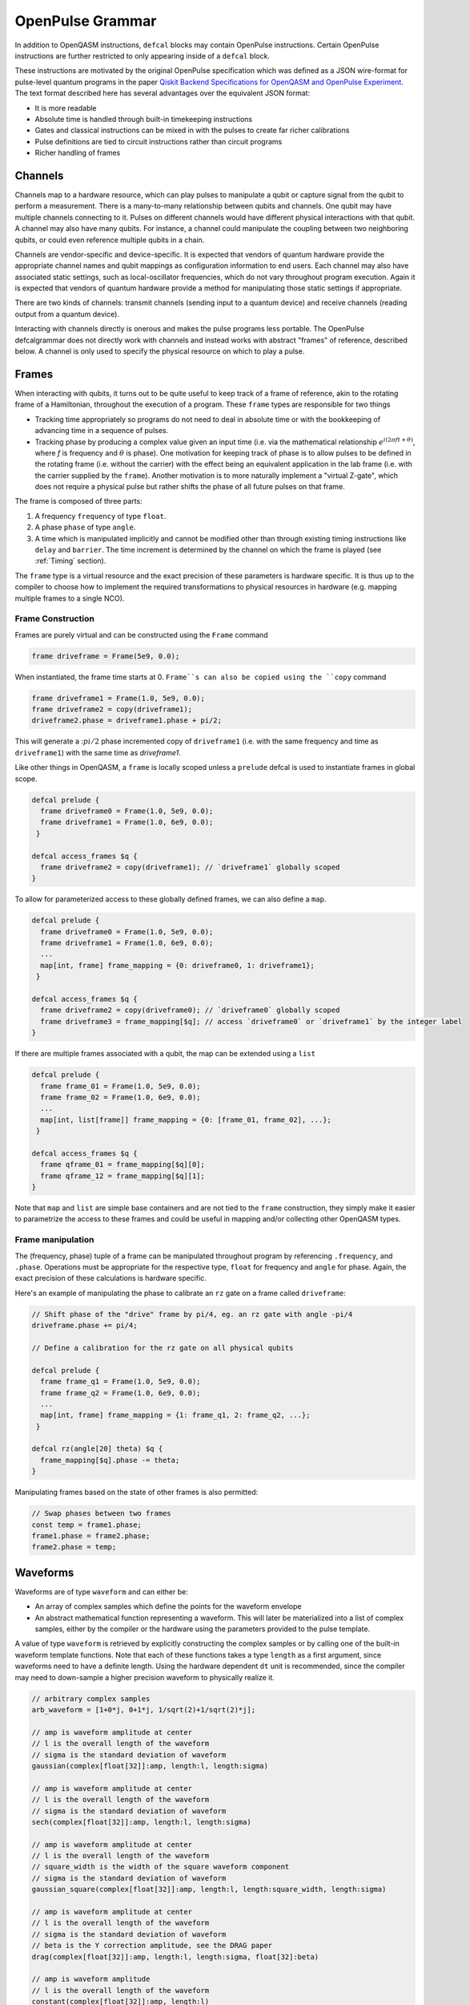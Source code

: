 OpenPulse Grammar
=================

In addition to OpenQASM instructions, ``defcal`` blocks may contain OpenPulse
instructions. Certain OpenPulse instructions are further restricted to only
appearing inside of a ``defcal`` block.

These instructions are motivated by the original OpenPulse specification which
was defined as a JSON wire-format for pulse-level quantum programs in the paper
`Qiskit Backend Specifications for OpenQASM and OpenPulse Experiment
<https://arxiv.org/abs/1809.03452>`_.
The text format described here has several advantages over the equivalent JSON
format:

- It is more readable
- Absolute time is handled through built-in timekeeping instructions
- Gates and classical instructions can be mixed in with the pulses to create far richer calibrations
- Pulse definitions are tied to circuit instructions rather than circuit programs
- Richer handling of frames

Channels
--------

Channels map to a hardware resource, which can play pulses to manipulate a qubit
or capture signal from the qubit to perform a measurement. There is a many-to-many
relationship between qubits and channels. One qubit may have multiple channels
connecting to it. Pulses on different channels would have different physical
interactions with that qubit. A channel may also have many qubits. For instance,
a channel could manipulate the coupling between two neighboring qubits, or
could even reference multiple qubits in a chain.

Channels are vendor-specific and device-specific. It is expected that vendors
of quantum hardware provide the appropriate channel names and qubit mappings
as configuration information to end users. Each channel may also have associated
static settings, such as local-oscillator frequencies, which do not vary
throughout program execution. Again it is expected that vendors of quantum
hardware provide a method for manipulating those static settings if appropriate.

There are two kinds of channels: transmit channels (sending input to a quantum
device) and receive channels (reading output from a quantum device).

Interacting with channels directly is onerous and makes the pulse programs less
portable. The OpenPulse defcalgrammar does not directly work with channels and
instead works with abstract "frames" of reference, described below. A channel
is only used to specify the physical resource on which to play a pulse.

Frames
------

When interacting with qubits, it turns out to be quite useful to keep track of a frame of reference,
akin to the rotating frame of a Hamiltonian, throughout the execution of a program. These ``frame``
types are responsible for two things

- Tracking time appropriately so programs do not need to deal in absolute time or with the
  bookkeeping of advancing time in a sequence of pulses.
- Tracking phase by producing a complex value given an input time (i.e. via the mathematical
  relationship :math:`e^{i\left(2\pi f t + \theta\right)}`,  where `f` is frequency and
  :math:`\theta` is phase). One motivation for keeping track of phase is to allow pulses to be
  defined in the rotating frame (i.e. without the carrier) with the effect being
  an equivalent application in the lab frame (i.e. with the carrier supplied by the ``frame``).
  Another motivation is to more naturally implement a "virtual Z-gate", which does not require a
  physical pulse but rather shifts the phase of all future pulses on that frame.

The frame is composed of three parts:

1. A frequency ``frequency`` of type ``float``.
2. A phase ``phase`` of type ``angle``.
3. A time which is manipulated implicitly and cannot be modified other
   than through existing timing instructions like ``delay`` and ``barrier``. The time increment
   is determined by the channel on which the frame is played (see :ref:`Timing` section).

The ``frame`` type is a virtual resource and the exact precision of these parameters is
hardware specific. It is thus up to the compiler to choose how to implement the required
transformations to physical resources in hardware (e.g. mapping multiple frames to a
single NCO).

Frame Construction
~~~~~~~~~~~~~~~~~~

Frames are purely virtual and can be constructed using the ``Frame`` command

.. code-block:: javascript

  frame driveframe = Frame(5e9, 0.0);

When instantiated, the frame time starts at 0. ``Frame``s can also be copied using the
``copy`` command

.. code-block:: javascript

  frame driveframe1 = Frame(1.0, 5e9, 0.0);
  frame driveframe2 = copy(driveframe1);
  driveframe2.phase = driveframe1.phase + pi/2;

This will generate a ::math:`pi/2` phase incremented copy of ``driveframe1`` (i.e. with
the same frequency and time as ``driveframe1``) with the same time as `driveframe1`.

Like other things in OpenQASM, a ``frame`` is locally scoped unless a ``prelude`` defcal is used
to instantiate frames in global scope.

.. code-block:: javascript

   defcal prelude {
     frame driveframe0 = Frame(1.0, 5e9, 0.0);
     frame driveframe1 = Frame(1.0, 6e9, 0.0);
    }

   defcal access_frames $q {
     frame driveframe2 = copy(driveframe1); // `driveframe1` globally scoped
   }


To allow for parameterized access to these globally defined frames, we can also define a ``map``.

.. code-block:: javascript

   defcal prelude {
     frame driveframe0 = Frame(1.0, 5e9, 0.0);
     frame driveframe1 = Frame(1.0, 6e9, 0.0);
     ...
     map[int, frame] frame_mapping = {0: driveframe0, 1: driveframe1};
    }

   defcal access_frames $q {
     frame driveframe2 = copy(driveframe0); // `driveframe0` globally scoped
     frame driveframe3 = frame_mapping[$q]; // access `driveframe0` or `driveframe1` by the integer label
   }


If there are multiple frames associated with a qubit, the map can be extended using a
``list``

.. code-block:: javascript

   defcal prelude {
     frame frame_01 = Frame(1.0, 5e9, 0.0);
     frame frame_02 = Frame(1.0, 6e9, 0.0);
     ...
     map[int, list[frame]] frame_mapping = {0: [frame_01, frame_02], ...};
    }

   defcal access_frames $q {
     frame qframe_01 = frame_mapping[$q][0];
     frame qframe_12 = frame_mapping[$q][1];
   }

Note that ``map`` and ``list`` are simple base containers and are not tied to the ``frame``
construction, they  simply make it easier to parametrize the access to these frames and could
be useful in mapping and/or collecting other OpenQASM types.

Frame manipulation
~~~~~~~~~~~~~~~~~~

The (frequency, phase) tuple of a frame can be manipulated throughout program
by referencing ``.frequency``, and ``.phase``. Operations must be
appropriate for the respective type, ``float`` for frequency and ``angle`` for
phase. Again, the exact precision of these calculations is hardware specific.

Here's an example of manipulating the phase to calibrate an ``rz`` gate on a frame called
``driveframe``:

.. code-block:: javascript

   // Shift phase of the "drive" frame by pi/4, eg. an rz gate with angle -pi/4
   driveframe.phase += pi/4;

   // Define a calibration for the rz gate on all physical qubits

   defcal prelude {
     frame frame_q1 = Frame(1.0, 5e9, 0.0);
     frame frame_q2 = Frame(1.0, 6e9, 0.0);
     ...
     map[int, frame] frame_mapping = {1: frame_q1, 2: frame_q2, ...};
    }

   defcal rz(angle[20] theta) $q {
     frame_mapping[$q].phase -= theta;
   }

Manipulating frames based on the state of other frames is also permitted:

.. code-block:: javascript

   // Swap phases between two frames
   const temp = frame1.phase;
   frame1.phase = frame2.phase;
   frame2.phase = temp;

Waveforms
---------

Waveforms are of type ``waveform`` and can either be:

- An array of complex samples which define the points for the waveform envelope
- An abstract mathematical function representing a waveform. This will later be
  materialized into a list of complex samples, either by the compiler or the hardware
  using the parameters provided to the pulse template.

A value of type ``waveform`` is retrieved by explicitly constructing the complex samples
or by calling one of the built-in waveform template functions. Note that each of these
functions takes a type ``length`` as a first argument, since waveforms need to have a definite
length. Using the hardware dependent ``dt`` unit is recommended, since the compiler may need to
down-sample a higher precision waveform to physically realize it.

.. code-block:: javascript

   // arbitrary complex samples
   arb_waveform = [1+0*j, 0+1*j, 1/sqrt(2)+1/sqrt(2)*j];

   // amp is waveform amplitude at center
   // l is the overall length of the waveform
   // sigma is the standard deviation of waveform
   gaussian(complex[float[32]]:amp, length:l, length:sigma)

   // amp is waveform amplitude at center
   // l is the overall length of the waveform
   // sigma is the standard deviation of waveform
   sech(complex[float[32]]:amp, length:l, length:sigma)

   // amp is waveform amplitude at center
   // l is the overall length of the waveform
   // square_width is the width of the square waveform component
   // sigma is the standard deviation of waveform
   gaussian_square(complex[float[32]]:amp, length:l, length:square_width, length:sigma)

   // amp is waveform amplitude at center
   // l is the overall length of the waveform
   // sigma is the standard deviation of waveform
   // beta is the Y correction amplitude, see the DRAG paper
   drag(complex[float[32]]:amp, length:l, length:sigma, float[32]:beta)

   // amp is waveform amplitude
   // l is the overall length of the waveform
   constant(complex[float[32]]:amp, length:l)

   // amp is waveform amplitude
   // l is the overall length of the waveform
   // frequency is the frequency of the waveform
   // phase is the phase of the waveform
   sine(complex[float[32]]:amp, length: l, float[32]: frequency, angle: phase)

We can manipulate the ``waveform`` types using the following signal processing functions to produce
new waveforms

- ``mix(wf1: waveform, wf2: waveform)`` -> waveform - Mix two input waveforms to produce a new waveform.
  This is equivalent to the product signal :math:`wf(t_i) = wf_1(t_i) \times wf_2(t_i)`
- ``sum(wf1: waveform, wf2: waveform)`` -> waveform - Sum two input waveforms to produce a new waveform.
- ``piecewise(wf0: waveform, wf1: waveform)`` -> waveform - Output waveform.
- ``offset(wf: waveform, amount: complex)`` -> waveform - Offset the input waveform by an amount.
- ``scale(wf: waveform, factor: complex)`` -> waveform - Scale the input waveform by a factor.
- ``conj(wf: waveform) -> waveform`` - Conjugate the input waveform.
- ``re(wf: waveform) -> waveform`` - Real component of input waveform.
- ``im(wf: waveform) -> waveform`` - Imaginary component of input waveform.
- ``abs(wf: waveform) -> waveform`` - Transform waveform as norm of input. waveform
- ``phase_shift(wf: waveform, ang: angle) -> waveform`` - Signal with relative phase, ang.

Play instruction
----------------

Waveforms are scheduled using the ``play`` instruction. These instructions may
only appear inside a ``defcal`` block!

Play instructions have three required parameters:

- a value of type ``waveform`` representing the waveform envelope
- the frame to use for the pulse
- the channel on which to play the pulse

.. code-block:: javascript

   // Play a 3 sample pulse on the tx0 channel
   play(tx0, [1+0*j, 0+1*j, 1/sqrt(2)+1/sqrt(2)*j], driveframe);

   // Play a gaussian pulse on the tx1 channel
   frame f1 = Frame(q1_freq, 0.0);
   play(tx1, gaussian(...), f1);

Capture Instruction
-------------------

Acquisition is scheduled by a ``capture`` instruction. This is a special
``kernel`` function which is specified by a hardware vendor. The measurement
process is difficult to describe generically due to the wide variety of
hardware and measurement methods. Like the play instruction, these instructions
may only appear inside a ``defcal`` block!

The only required parameters are the ``channel`` and the ``frame``.

The following are possible parameters that might be included:

- A "duration" of type ``length``, if it cannot be inferred from other parameters
- A "filter", which is dot product-ed with the measured IQ the distill the
  result into a single IQ value
- A "tag", which could be used to identify which branch of an if statement was
  traversed

Again it is up to the hardware vendor to determine the parameters and write a
kernel definition at the top-level, such as:

.. code-block:: javascript

   // Minimum requirement
   kernel capture(channel chan, frame output) -> complex[32];

   // A capture command with more features
   kernel capture(channel chan, frame output, pulse filter) -> complex[32];

The return type of a ``capture`` command varies. It could be a raw trace, ie. a
list of samples taken over a short period of time. It could be some averaged IQ
value. It could be a classified bit. Or it could even have no return value,
pushing the results into some buffer which is then accessed outside the program.

Timing
------

Each frame maintains its own "clock". When a pulse is played the clock for
that frame advances by the length of the pulse.

For frames, everything behaves analogous to qubits in the
`Delays <delays.html>`_ section of this specification. There are however some
small differences.

The ``delay`` instruction may take a frame instead of a qubit. The ``barrier``
instruction may also take a list of frames intead of a list of qubits and aligns the time
of the clocks given as arguments.

``defcal`` blocks have an implicit ``barrier`` on every frame that enters the block,
meaning that those clocks are guaranteed to be aligned at the start of the block.
These blocks also need to have a well-defined length, similar to the ``boxas`` block.

.. code-block:: javascript

   waveform p = ...; // some 100dt waveform

   defcal prelude {
     frame driveframe1 = Frame(1.0, 5e9, 0.0);
     frame driveframe2 = Frame(1.0, 6e9, 0.0);
   }

   defcal aligned_gates {
     // driveframe1 and driveframe2 used in this defcal, so clocks are aligned
     play(tx0, p, driveframe1);
     delay[20dt] driveframe1;
     // Clocks now unaligned by 120dt, so we use a `barrier` to re-align
     barrier(driveframe1, driveframe2);
     // `driveframe2` will now play a pulse 120dt after `driveframe1` finishes playing
     play(tx0, p, driveframe2);
   }

Examples
--------

Cross-resonance gate
~~~~~~~~~~~~~~~~~~~~


.. code-block:: javascript

  defcal prelude {
     frame frame0 = Frame(1.0, 5e9, 0.0);
  }

  defcal cross_resonance $0 $1 {
      // Initialize
      channel d0 = txch($0, "drive");
      channel d1 = txch($1, "drive");

      waveform wf1 = gaussian_square(1., 1024dt, 128dt, 32dt);
      waveform wf2 = gaussian_square(0.1, 1024dt, 128dt, 32dt);

      // phase update some virtual Z gate
      frame0.phase += pi/2;

      /*** Do pre-rotation ***/
      {...}

      // generate new frame for second drive that is locally scoped
      frame temp_frame = copy(frame0);
      temp_frame.phase = frame0.phase + pi/2;

      play(d0, wf1, frame0);
      play(d1, wf2, temp_frame);

      /*** Do post-rotation ***/
      {...}
  }

Geometric gate
~~~~~~~~~~~~~~

.. code-block:: javascript

  defcal prelude {
      float[32] fq_01 = 5e9; // hardcode or pull from some function
      float[32] anharm = 300e6; // hardcode or pull from some function
      frame frame_01 = Frame(fq_01, 0);
      frame frame_12 = Frame(fq_01 + anharm, 0);
  }

  defcal geo_gate(angle[32]: theta) $0 {
      // theta: rotation angle (about z-axis) on Bloch sphere

      tx_channel dq = txch($q, “drive”);

      // Assume we have calibrated 0->1 pi pulses and 1->2 pi pulse
      // envelopes (no sideband)
      waveform X_01 = {...};
      waveform X_12 = {...};
      float[32] a = sin(theta/2);
      float[32] b = sqrt(1-a**2);

      // Double-tap
      play(dq, scale(a, X_01), frame_01);
      play(dq, scale(b, X_12), frame_12);
      play(dq, scale(a, X_01), frame_01);
      play(dq, scale(b, X_12), frame_12);
  }

Neutral atoms
~~~~~~~~~~~~~

In this simple example, the signal chain is composed of two electro-optic modulators (EOM) and
an acousto-optic deflector (AOD). The EOMs put sidebands on the laser light while the AOD diffracts
the light in an amount proportional to the frequency of the RF drive. This example was chosen
because it is similar in spirit to the work by Levine et al.:cite:`levine2019` except that phase
control is exerted using virtual Z gates on the AODs -- requiring frame tracking of the qubit
frequency yet application of a tone that maps to the qubit position (i.e. requires the use of a
sideband).

The program aims to perform a Hahn echo sequence on q1, and a Ramsey sequence on q2 and q3.

.. code-block:: javascript

  defcal neutral_atoms {
    // Define the channels
    eom_a_channel = txch(0, "eom_a");
    eom_a_channel = txch(1, "eom_b");
    aod_channel = txch(0, "aod");

    // Define the Raman frames, which are detuned by an amount Δ from the  5S1/2 to 5P1/2 transition
    // and offset from each other by the qubit_freq
    raman_a_frame = Frame(Δ, 0.0)
    raman_b_frame = Frame(Δ-qubit_freq, 0.0)

    // Three copies of qubit freq to track phase of each qubit
    q1_frame = Frame(qubit_freq, 0)
    q2_frame = Frame(qubit_freq, 0)
    q3_frame = Frame(qubit_freq, 0)

    // Generic gaussian envelope
    waveform π_half_sig = gaussian(..., π_half_time, ...)

    // Waveforms ultimately supplied to the AODs. We mix our general Gaussian pulse with a sine wave to
    // put a sideband on the signal construction to target the qubit position while maintainig the
    // desired Rabi rate.
    q1_π_half_sig = mix(π_half_sig, sine(q1_π_half_amp, q1_pos_freq-qubit_freq, 0.0, π_half_time));
    q2_π_half_sig = mix(π_half_sig, sine(q2_π_half_amp, q2_pos_freq-qubit_freq, 0.0, π_half_time));
    q3_π_half_sig = mix(π_half_sig, sine(q3_π_half_amp, q3_pos_freq-qubit_freq, 0.0, π_half_time));

    for τ in [0: T]:
        // Simultaneous π/2 pulses
        play(eom_a_channel, constant(raman_a_amp, π_half_time) , raman_a_frame);
        play(eom_b_channel, constant(raman_b_amp, π_half_time) , raman_b_frame);
        play(aod_channel, q1_π_half_sig, q1_frame);
        play(aod_channel, q1_π_half_sig, q2_frame);
        play(aod_channel, q1_π_half_sig, q3_frame);

        // Time delay all
        delay(.*, τ/2)

        // π pulse on qubit 1 only -- composed of two π/2 pulses
        for _ in [0:1]:
            play(eom_a_channel, constant(raman_a_amp, π_half_time) , raman_a_frame);
            play(eom_b_channel, constant(raman_b_amp, π_half_time) , raman_b_frame);
            play(aod_channel, q1_π_half_sig, q1_frame);

        // Barrier all then time delay
        barrier(.*)
        delay(.*, τ/2)

        // Phase shift the signals by a different amount -- or should I be shifting qubit_#_signal?
        q1_frame.phase += tppi_1 * τ
        q1_frame.phase += tppi_2 * τ
        q1_frame.phase += tppi_3 * τ

        // Simultaneous π/2 pulses
        play(eom_a_channel, constant(raman_a_amp, π_half_time) , raman_a_frame);
        play(eom_b_channel, constant(raman_b_amp, π_half_time) , raman_b_frame);
        play(aod_channel, q1_π_half_sig, q1_frame);
        play(aod_channel, q1_π_half_sig, q2_frame);
        play(aod_channel, q1_π_half_sig, q3_frame);
  }

Multiplexed readout and capture
~~~~~~~~~~~~~~~~~~~~~~~~~~~~~~~

In this example, we want to perform readout and capture of a pair of qubits, but mediated by a
single physical tx and rx channel. The example is for just two qubits, but works the same for
many (just adding more frames, waveforms, plays, and captures).

.. code-block:: javascript

  defcal multiplexed_readout_and_capture() $0 $1

    // the tx/rx channel is the same for $0 and $1
    tx_channel ro_tx = txch($0, "readout");
    rx_channel ro_rx = rxch($0, "readout");

    // readout frames of different frequencies
    q0_frame = Frame(q0_ro_freq, 0); // time 0
    q1_frame = Frame(q1_ro_freq, 0); // time 0

    // flat-top readout waveforms
    waveform q0_ro_wf = constant(amp=0.1, l=...);
    waveform q1_ro_wf = constant(amp=0.2, l=...);

    // multiplexed readout
    play(ro_tx, q0_ro_wf, q0_frame);
    play(ro_tx, q1_ro_wf, q1_frame);

    // simple boxcar kernel
    waveform ro_kernel = constant(amp=1, l=...);

    // multiplexed capture
    complex[32] q0_iqs = capture(ro_rx, q0_frame, ro_kernel);
    complex[32] q1_iqs = capture(ro_rx, q1_frame, ro_kernel);


Sample rate collisions
-----------------------

Incommensurate Rates
~~~~~~~~~~~~~~~~~~~~

Since the frame can be played on multiple channels, there may be an issue with sample rates.
For example,

.. code-block:: javascript

  defcal incommensurate_rates_interval() $q
    tx0 = txch(0, "tx0"); # sample per 1 ns
    tx1 = txch(1, "tx1"); # sample per 2 ns

    waveform wf = gaussian_square(0.1, 13ns, ...);

    play(tx0, wf, driveframe);
    // now driveframe.time is at 13ns
    play(tx1, wf, driveframe); // does not support 13 ns -- either 12ns or 14 ns
  }

The implementation of this behavior is up to the vendor.

Incommensurate Lengths
~~~~~~~~~~~~~~~~~~~~~~

If the samples are defined dt, then playing the same waveform on two different channels
produces

.. code-block:: javascript

  defcal incommensurate_lengths() $q
    tx0 = txch(0, "tx0"); # sample per 1 ns
    tx1 = txch(1, "tx1"); # sample per 2 ns

    waveform wf = gaussian_square(0.1, 12dt, ...); // this means different lengths to different channels

    play(tx0, wf, driveframe);
    // now driveframe.time is at 12ns
    play(tx1, wf, driveframe);
    // now driveframe.time is at 36ns
  }

This is considered well-defined behavior.
